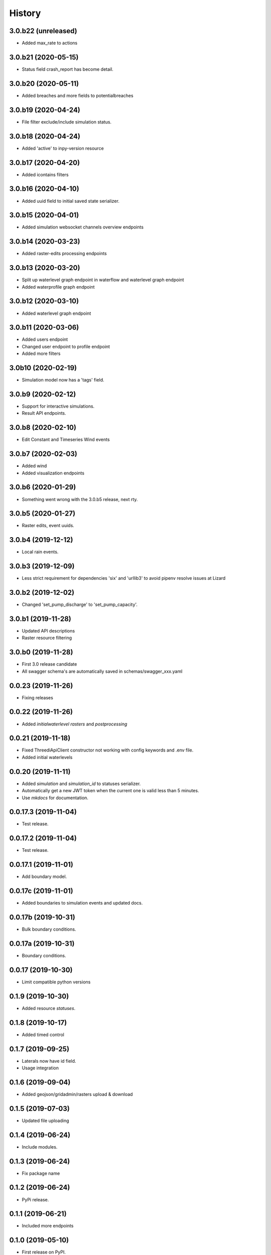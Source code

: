 =======
History
=======

3.0.b22 (unreleased)
--------------------

- Added max_rate to actions


3.0.b21 (2020-05-15)
--------------------

- Status field crash_report has become detail.


3.0.b20 (2020-05-11)
--------------------

- Added breaches and more fields to potentialbreaches


3.0.b19 (2020-04-24)
--------------------

- File filter exclude/include simulation status.


3.0.b18 (2020-04-24)
--------------------

- Added 'active' to inpy-version resource


3.0.b17 (2020-04-20)
--------------------

- Added icontains filters


3.0.b16 (2020-04-10)
--------------------

- Added uuid field to initial saved state serializer.


3.0.b15 (2020-04-01)
--------------------

- Added simulation websocket channels overview endpoints


3.0.b14 (2020-03-23)
--------------------

- Added raster-edits processing endpoints


3.0.b13 (2020-03-20)
--------------------

- Split up waterlevel graph endpoint in 
  waterflow and waterlevel graph endpoint

- Added waterprofile graph endpoint


3.0.b12 (2020-03-10)
--------------------

- Added waterlevel graph endpoint


3.0.b11 (2020-03-06)
--------------------

- Added users endpoint

- Changed user endpoint to profile endpoint

- Added more filters


3.0b10 (2020-02-19)
-------------------

- Simulation model now has a 'tags' field.


3.0.b9 (2020-02-12)
-------------------

- Support for interactive simulations.

- Result API endpoints.


3.0.b8 (2020-02-10)
-------------------

- Edit Constant and Timeseries Wind events


3.0.b7 (2020-02-03)
-------------------

- Added wind

- Added visualization endpoints


3.0.b6 (2020-01-29)
-------------------

- Something went wrong with the 3.0.b5 release, next rty.


3.0.b5 (2020-01-27)
-------------------

- Raster edits, event uuids.


3.0.b4 (2019-12-12)
-------------------

- Local rain events.


3.0.b3 (2019-12-09)
-------------------

- Less strict requirement for dependencies 'six' and 'urllib3' to
  avoid pipenv resolve issues at Lizard


3.0.b2 (2019-12-02)
-------------------

- Changed 'set_pump_discharge' to 'set_pump_capacity'.


3.0.b1 (2019-11-28)
-------------------

- Updated API descriptions

- Raster resource filtering


3.0.b0 (2019-11-28)
-------------------

- First 3.0 release candidate

- All swagger schema's are automatically saved in
  schemas/swagger_xxx.yaml

0.0.23 (2019-11-26)
-------------------

- Fixing releases


0.0.22 (2019-11-26)
-------------------

- Added `initialwaterlevel rasters` and `postprocessing`


0.0.21 (2019-11-18)
-------------------

- Fixed ThreediApiClient constructor not working with config keywords and
  .env file.

- Added initial waterlevels


0.0.20 (2019-11-11)
-------------------

- Added `simulation` and `simulation_id` to statuses serializer.

- Automatically get a new JWT token when
  the current one is valid less than 5 minutes.

- Use `mkdocs` for documentation.

0.0.17.3 (2019-11-04)
---------------------

- Test release.


0.0.17.2 (2019-11-04)
---------------------

- Test release.


0.0.17.1 (2019-11-01)
---------------------

- Add boundary model.


0.0.17c (2019-11-01)
--------------------

- Added boundaries to simulation events and updated docs.


0.0.17b (2019-10-31)
--------------------

- Bulk boundary conditions.


0.0.17a (2019-10-31)
--------------------

- Boundary conditions.


0.0.17 (2019-10-30)
-------------------

- Limit compatible python versions


0.1.9 (2019-10-30)
------------------

- Added resource `statuses`.


0.1.8 (2019-10-17)
------------------

- Added timed control


0.1.7 (2019-09-25)
------------------

- Laterals now have id field.

- Usage integration


0.1.6 (2019-09-04)
------------------

- Added geojson/gridadmin/rasters upload & download


0.1.5 (2019-07-03)
------------------

- Updated file uploading


0.1.4 (2019-06-24)
------------------

- Include modules.


0.1.3 (2019-06-24)
------------------

- Fix package name


0.1.2 (2019-06-24)
------------------

- PyPi release.


0.1.1 (2019-06-21)
------------------

* Included more endpoints


0.1.0 (2019-05-10)
------------------

* First release on PyPI.
